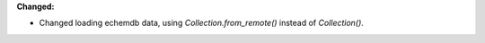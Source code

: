 **Changed:**

* Changed loading echemdb data, using `Collection.from_remote()` instead of `Collection()`.
